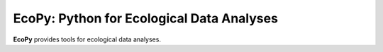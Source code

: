 EcoPy: Python for Ecological Data Analyses
==========================

**EcoPy** provides tools for ecological data analyses. 